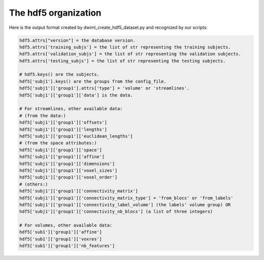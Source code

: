 .. _ref_creating_hdf5:

The hdf5 organization
=====================

Here is the output format created by dwiml_create_hdf5_dataset.py and recognized by our scripts:

.. code-block:: bash

    hdf5.attrs["version"] = the database version.
    hdf5.attrs['training_subjs'] = the list of str representing the training subjects.
    hdf5.attrs['validation_subjs'] = the list of str representing the validation subjects.
    hdf5.attrs['testing_subjs'] = the list of str representing the testing subjects.

    # hdf5.keys() are the subjects.
    hdf5['subj1'].keys() are the groups from the config_file.
    hdf5['subj1']['group1'].attrs['type'] = 'volume' or 'streamlines'.
    hdf5['subj1']['group1']['data'] is the data.

    # For streamlines, other available data:
    # (from the data:)
    hdf5['subj1']['group1']['offsets']
    hdf5['subj1']['group1']['lengths']
    hdf5['subj1']['group1']['euclidean_lengths']
    # (from the space attributes:)
    hdf5['subj1']['group1']['space']
    hdf5['subj1']['group1']['affine']
    hdf5['subj1']['group1']['dimensions']
    hdf5['subj1']['group1']['voxel_sizes']
    hdf5['subj1']['group1']['voxel_order']
    # (others:)
    hdf5['subj1']['group1']['connectivity_matrix']
    hdf5['subj1']['group1']['connectivity_matrix_type'] = 'from_blocs' or 'from_labels'
    hdf5['subj1']['group1']['connectivity_label_volume'] (the labels' volume group) OR
    hdf5['subj1']['group1']['connectivity_nb_blocs'] (a list of three integers)

    # For volumes, other available data:
    hdf5['sub1']['group1']['affine']
    hdf5['sub1']['group1']['voxres']
    hdf5['sub1']['group1']['nb_features']
